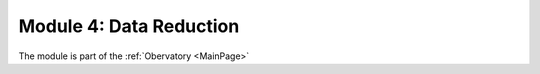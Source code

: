 Module 4: Data Reduction
========================

The module is part of the :ref:`Obervatory <MainPage>`
